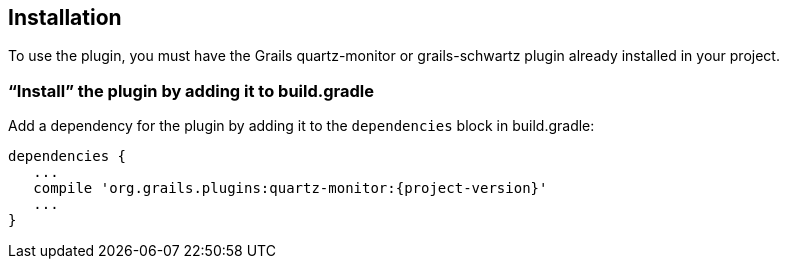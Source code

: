 [[installation]]
== Installation

To use the plugin, you must have the Grails quartz-monitor or grails-schwartz plugin already installed in your project.

=== "`Install`" the plugin by adding it to build.gradle

Add a dependency for the plugin by adding it to the `dependencies` block in build.gradle:

[source,groovy]
[subs="attributes"]
----
dependencies {
   ...
   compile 'org.grails.plugins:quartz-monitor:{project-version}'
   ...
}
----

